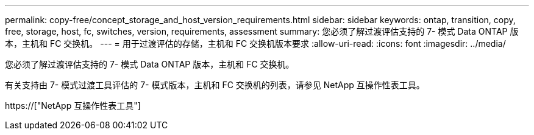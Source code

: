 ---
permalink: copy-free/concept_storage_and_host_version_requirements.html 
sidebar: sidebar 
keywords: ontap, transition, copy, free, storage, host, fc, switches, version, requirements, assessment 
summary: 您必须了解过渡评估支持的 7- 模式 Data ONTAP 版本，主机和 FC 交换机。 
---
= 用于过渡评估的存储，主机和 FC 交换机版本要求
:allow-uri-read: 
:icons: font
:imagesdir: ../media/


[role="lead"]
您必须了解过渡评估支持的 7- 模式 Data ONTAP 版本，主机和 FC 交换机。

有关支持由 7- 模式过渡工具评估的 7- 模式版本，主机和 FC 交换机的列表，请参见 NetApp 互操作性表工具。

https://["NetApp 互操作性表工具"]
